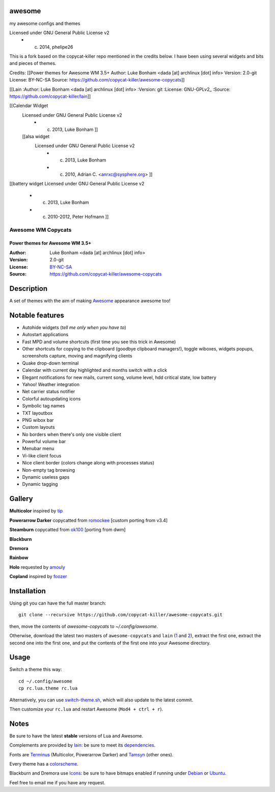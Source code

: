 awesome
=======

my awesome configs and themes

Licensed under GNU General Public License v2 
      * (c) 2014, phelipe26 
This is a fork based on the copycat-killer repo mentioned in the credits below.
I have been using several widgets and bits and pieces of themes.

Credits:
[[Power themes for Awesome WM 3.5+
Author: 	Luke Bonham <dada [at] archlinux [dot] info>
Version: 	2.0-git
License: 	BY-NC-SA
Source: 	https://github.com/copycat-killer/awesome-copycats]]  

[[Lain
:Author: Luke Bonham <dada [at] archlinux [dot] info>
:Version: git
:License: GNU-GPLv2_
:Source: https://github.com/copycat-killer/lain]]

[[Calendar Widget
 Licensed under GNU General Public License v2 
	  * (c) 2013, Luke Bonham    ]]
 
 [[alsa widget
    Licensed under GNU General Public License v2 
      * (c) 2013, Luke Bonham                     
      * (c) 2010, Adrian C. <anrxc@sysphere.org>  ]]

[[battery widget
Licensed under GNU General Public License v2 
      * (c) 2013,      Luke Bonham                
      * (c) 2010-2012, Peter Hofmann  ]]      

    


===================
Awesome WM Copycats
===================

--------------------------------
Power themes for Awesome WM 3.5+
--------------------------------

:Author: Luke Bonham <dada [at] archlinux [dot] info>
:Version: 2.0-git
:License: BY-NC-SA_
:Source: https://github.com/copycat-killer/awesome-copycats

Description
===========

A set of themes with the aim of making Awesome_ appearance awesome too!

Notable features
================

- Autohide widgets (*tell me only when you have to*)
- Autostart applications
- Fast MPD and volume shortcuts (first time you see this trick in Awesome)
- Other shortcuts for copying to the clipboard (goodbye clipboard managers!), toggle wiboxes, widgets popups, screenshots capture, moving and magnifying clients
- Quake drop-down terminal
- Calendar with current day highlighted and months switch with a click
- Elegant notifications for new mails, current song, volume level, hdd critical state, low battery
- Yahoo! Weather integration
- Net carrier status notifier
- Colorful autoupdating icons
- Symbolic tag names
- TXT layoutbox
- PNG wibox bar
- Custom layouts
- No borders when there's only one visible client
- Powerful volume bar
- Menubar menu
- Vi-like client focus
- Nice client border (colors change along with processes status)
- Non-empty tag browsing
- Dynamic useless gaps
- Dynamic tagging

Gallery
=======

**Multicolor** inspired by tip_

.. image:: http://dotshare.it/public/images/uploads/650.png

**Powerarrow Darker** copycatted from romockee_ [custom porting from v3.4]

.. image:: http://dotshare.it/public/images/uploads/649.png

**Steamburn** copycatted from ok100_ [porting from dwm]

.. image:: http://dotshare.it/public/images/uploads/648.png

**Blackburn**

.. image:: http://dotshare.it/public/images/uploads/553.png

**Dremora**

.. image:: http://dotshare.it/public/images/uploads/652.png

**Rainbow**

.. image:: http://dotshare.it/public/images/uploads/606.png

**Holo** requested by amouly_

.. image:: http://dotshare.it/public/images/uploads/651.png

**Copland** inspired by foozer_

.. image:: http://dotshare.it/public/images/uploads/655.png

Installation
============

Using git you can have the full master branch: ::

    git clone --recursive https://github.com/copycat-killer/awesome-copycats.git

then, move the contents of `awesome-copycats` to `~/.config/awesome`.

Otherwise, download the latest two masters of ``awesome-copycats`` and ``lain`` (1_ and 2_), extract the first one, extract the second one into the first one, and put the contents of the first one into your Awesome directory.

Usage
=====

Switch a theme this way: ::

    cd ~/.config/awesome
    cp rc.lua.theme rc.lua

Alternatively, you can use `switch-theme.sh`_, which will also update to the latest commit.

Then customize your ``rc.lua`` and restart Awesome (``Mod4 + ctrl + r``).

Notes
=====

Be sure to have the latest **stable** versions of Lua and Awesome.

Complements are provided by lain_: be sure to meet its dependencies_.

Fonts are Terminus_ (Multicolor, Powerarrow Darker) and Tamsyn_ (other ones).

Every theme has a colorscheme_.

Blackburn and Dremora use Icons_: be sure to have bitmaps enabled if running under Debian_ or Ubuntu_.

Feel free to email me if you have any request.

.. _BY-NC-SA: http://creativecommons.org/licenses/by-nc-sa/3.0/
.. _Awesome: http://awesome.naquadah.org/
.. _tip: https://bbs.archlinux.org/profile.php?id=51327
.. _romockee: https://github.com/romockee/powerarrow-dark
.. _ok100: http://ok100.deviantart.com/art/DWM-January-2013-348656846
.. _amouly: https://bbs.archlinux.org/viewtopic.php?pid=1307158#p1307158
.. _foozer: http://dotshare.it/dots/499/
.. _1: https://github.com/copycat-killer/awesome-copycats/archive/master.zip
.. _2: https://github.com/copycat-killer/lain/archive/master.zip
.. _`switch-theme.sh`: https://github.com/copycat-killer/awesome-copycats/issues/36
.. _lain: https://github.com/copycat-killer/lain
.. _dependencies: https://github.com/copycat-killer/lain/wiki
.. _Terminus: http://terminus-font.sourceforge.net/
.. _Tamsyn: http://www.fial.com/~scott/tamsyn-font/
.. _colorscheme: https://github.com/copycat-killer/dots/tree/master/.colors
.. _Icons: https://github.com/copycat-killer/dots/tree/master/.fonts
.. _Debian: http://weiwu.sdf.org/100921.html
.. _Ubuntu: https://wiki.ubuntu.com/Fonts#Enabling_Bitmapped_Fonts
